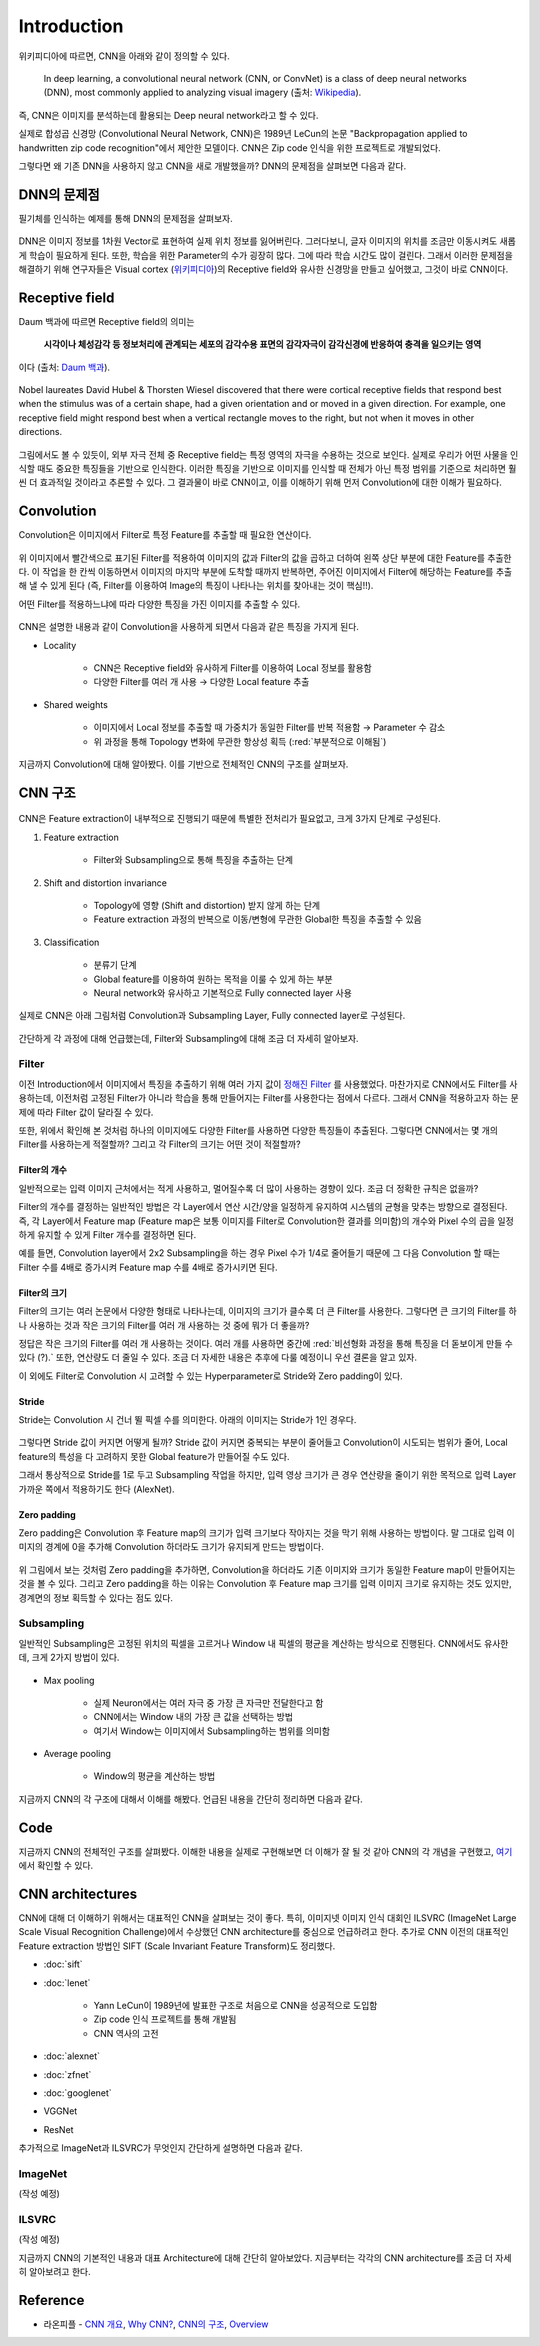 =============
Introduction
=============

위키피디아에 따르면, CNN을 아래와 같이 정의할 수 있다.

    In deep learning, a convolutional neural network (CNN, or ConvNet) is a class of deep neural networks (DNN), most commonly applied to analyzing visual imagery (출처: `Wikipedia <https://en.wikipedia.org/wiki/Convolutional_neural_network>`_).

즉, CNN은 이미지를 분석하는데 활용되는 Deep neural network라고 할 수 있다.

실제로 합성곱 신경망 (Convolutional Neural Network, CNN)은 1989년 LeCun의 논문 "Backpropagation applied to handwritten zip code recognition"에서 제안한 모델이다. CNN은 Zip code 인식을 위한 프로젝트로 개발되었다.

그렇다면 왜 기존 DNN을 사용하지 않고 CNN을 새로 개발했을까? DNN의 문제점을 살펴보면 다음과 같다.


DNN의 문제점
===========

필기체를 인식하는 예제를 통해 DNN의 문제점을 살펴보자.

.. figure:: ../img/cnn/intro/problem_of_dnn.png
    :align: center
    :scale: 60%

.. rst-class:: centered

    출처: `라온피플 (Laon People) <https://laonple.blog.me/220587920012>`_

DNN은 이미지 정보를 1차원 Vector로 표현하여 실제 위치 정보를 잃어버린다. 그러다보니, 글자 이미지의 위치를 조금만 이동시켜도 새롭게 학습이 필요하게 된다. 또한, 학습을 위한 Parameter의 수가 굉장히 많다. 그에 따라 학습 시간도 많이 걸린다. 그래서 이러한 문제점을 해결하기 위해 연구자들은 Visual cortex (`위키피디아 <https://ko.wikipedia.org/wiki/%EC%8B%9C%EA%B0%81%ED%94%BC%EC%A7%88>`_)의 Receptive field와 유사한 신경망을 만들고 싶어했고, 그것이 바로 CNN이다.


Receptive field
================

Daum 백과에 따르면 Receptive field의 의미는
    
    **시각이나 체성감각 등 정보처리에 관계되는 세포의 감각수용 표면의 감각자극이 감각신경에 반응하여 충격을 일으키는 영역**
    
이다 (출처: `Daum 백과 <https://100.daum.net/encyclopedia/view/46XXX8912884>`_).

.. figure:: ../img/cnn/intro/visual_cortex.gif
    :align: center
    :scale: 70%

    Nobel laureates David Hubel & Thorsten Wiesel discovered that there were cortical receptive fields that respond best when the stimulus was of a certain shape, had a given orientation and or moved in a given direction. For example, one receptive field might respond best when a vertical rectangle moves to the right, but not when it moves in other directions.

.. rst-class:: centered

    출처: `York university <http://www.yorku.ca/eye/cortfld.htm>`_


그림에서도 볼 수 있듯이, 외부 자극 전체 중 Receptive field는 특정 영역의 자극을 수용하는 것으로 보인다. 실제로 우리가 어떤 사물을 인식할 때도 중요한 특징들을 기반으로 인식한다. 이러한 특징을 기반으로 이미지를 인식할 때 전체가 아닌 특정 범위를 기준으로 처리하면 훨씬 더 효과적일 것이라고 추론할 수 있다. 그 결과물이 바로 CNN이고, 이를 이해하기 위해 먼저 Convolution에 대한 이해가 필요하다.


Convolution
============

Convolution은 이미지에서 Filter로 특정 Feature를 추출할 때 필요한 연산이다.

.. figure:: ../img/cnn/intro/convolution.png
    :align: center
    :scale: 70%

.. rst-class:: centered

    출처: `라온피플 (Laon People) <https://laonple.blog.me/220594258301>`_

위 이미지에서 빨간색으로 표기된 Filter를 적용하여 이미지의 값과 Filter의 값을 곱하고 더하여 왼쪽 상단 부분에 대한 Feature를 추출한다. 이 작업을 한 칸씩 이동하면서 이미지의 마지막 부분에 도착할 때까지 반복하면, 주어진 이미지에서 Filter에 해당하는 Feature를 추출해 낼 수 있게 된다 (즉, Filter를 이용하여 Image의 특징이 나타나는 위치를 찾아내는 것이 핵심!!).

어떤 Filter를 적용하느냐에 따라 다양한 특징을 가진 이미지를 추출할 수 있다.

.. figure:: ../img/cnn/intro/filtered_images.png
    :align: center
    :scale: 70%

.. rst-class:: centered

    출처: `라온피플 (Laon People) <https://laonple.blog.me/220594258301>`_

CNN은 설명한 내용과 같이 Convolution을 사용하게 되면서 다음과 같은 특징을 가지게 된다.

* Locality

    * CNN은 Receptive field와 유사하게 Filter를 이용하여 Local 정보를 활용함
    * 다양한 Filter를 여러 개 사용 → 다양한 Local feature 추출

    .. figure:: ../img/cnn/intro/cnn_locality.png
        :align: center
        :scale: 40%

    .. rst-class:: centered

        출처: `Convolutional Neural Networks (CNN) By Prof. Seungchul Lee in Industrial AI Lab <http://i-systems.github.io/HSE545/machine%20learning%20all/Workshop/180208_COSEIK/image_files/cnn_locality.png>`_

* Shared weights

    * 이미지에서 Local 정보를 추출할 때 가중치가 동일한 Filter를 반복 적용함 → Parameter 수 감소
    * 위 과정을 통해 Topology 변화에 무관한 항상성 획득 (:red:`부분적으로 이해됨`)

    .. figure:: ../img/cnn/intro/cnn_shared_weights.png
        :align: center
        :scale: 40%

    .. rst-class:: centered

        출처: `Convolutional Neural Networks (CNN) By Prof. Seungchul Lee in Industrial AI Lab <http://i-systems.github.io/HSE545/machine%20learning%20all/Workshop/180208_COSEIK/image_files/cnn_invariance.png>`_

지금까지 Convolution에 대해 알아봤다. 이를 기반으로 전체적인 CNN의 구조를 살펴보자.


CNN 구조
========

.. figure:: ../img/cnn/intro/cnn_structure.png
    :align: center
    :scale: 60%

.. rst-class:: centered

    출처: `라온피플 (Laon People) <https://laonple.blog.me/220608018546>`_

CNN은 Feature extraction이 내부적으로 진행되기 때문에 특별한 전처리가 필요없고, 크게 3가지 단계로 구성된다.

1. Feature extraction

    * Filter와 Subsampling으로 통해 특징을 추출하는 단계

2. Shift and distortion invariance

    * Topology에 영향 (Shift and distortion) 받지 않게 하는 단계
    * Feature extraction 과정의 반복으로 이동/변형에 무관한 Global한 특징을 추출할 수 있음

3. Classification

    * 분류기 단계
    * Global feature를 이용하여 원하는 목적을 이룰 수 있게 하는 부분
    * Neural network와 유사하고 기본적으로 Fully connected layer 사용

실제로 CNN은 아래 그림처럼 Convolution과 Subsampling Layer, Fully connected layer로 구성된다.

.. figure:: ../img/cnn/intro/lenet-5.png
    :align: center
    :scale: 60%

.. rst-class:: centered

    출처: `라온피플 (Laon People) <https://laonple.blog.me/220608018546>`_

간단하게 각 과정에 대해 언급했는데, Filter와 Subsampling에 대해 조금 더 자세히 알아보자.


Filter
*******

이전 Introduction에서 이미지에서 특징을 추출하기 위해 여러 가지 값이 `정해진 Filter <#convolution>`_ 를 사용했었다. 마찬가지로 CNN에서도 Filter를 사용하는데, 이전처럼 고정된 Filter가 아니라 학습을 통해 만들어지는 Filter를 사용한다는 점에서 다르다. 그래서 CNN을 적용하고자 하는 문제에 따라 Filter 값이 달라질 수 있다.

또한, 위에서 확인해 본 것처럼 하나의 이미지에도 다양한 Filter를 사용하면 다양한 특징들이 추출된다. 그렇다면 CNN에서는 몇 개의 Filter를 사용하는게 적절할까? 그리고 각 Filter의 크기는 어떤 것이 적절할까?

------------
Filter의 개수
------------

일반적으로는 입력 이미지 근처에서는 적게 사용하고, 멀어질수록 더 많이 사용하는 경향이 있다. 조금 더 정확한 규칙은 없을까?

Filter의 개수를 결정하는 일반적인 방법은 각 Layer에서 연산 시간/양을 일정하게 유지하여 시스템의 균형을 맞추는 방향으로 결정된다. 즉, 각 Layer에서 Feature map (Feature map은 보통 이미지를 Filter로 Convolution한 결과를 의미함)의 개수와 Pixel 수의 곱을 일정하게 유지할 수 있게 Filter 개수를 결정하면 된다.

예를 들면, Convolution layer에서 2x2 Subsampling을 하는 경우 Pixel 수가 1/4로 줄어들기 때문에 그 다음 Convolution 할 때는 Filter 수를 4배로 증가시켜 Feature map 수를 4배로 증가시키면 된다.

-------------
Filter의 크기
-------------

Filter의 크기는 여러 논문에서 다양한 형태로 나타나는데, 이미지의 크기가 클수록 더 큰 Filter를 사용한다. 그렇다면 큰 크기의 Filter를 하나 사용하는 것과 작은 크기의 Filter를 여러 개 사용하는 것 중에 뭐가 더 좋을까?

정답은 작은 크기의 Filter를 여러 개 사용하는 것이다. 여러 개를 사용하면 중간에 :red:`비선형화 과정을 통해 특징을 더 돋보이게 만들 수 있다 (?).` 또한, 연산량도 더 줄일 수 있다. 조금 더 자세한 내용은 추후에 다룰 예정이니 우선 결론을 알고 있자.

이 외에도 Filter로 Convolution 시 고려할 수 있는 Hyperparameter로 Stride와 Zero padding이 있다.

-------
Stride
-------

Stride는 Convolution 시 건너 뛸 픽셀 수를 의미한다. 아래의 이미지는 Stride가 1인 경우다.

.. figure:: ../img/cnn/intro/stride.jpg
    :align: center
    :scale: 70%

.. rst-class:: centered

    출처: `TAEWAN.KIM 블로그 <http://taewan.kim/post/cnn/>`_



그렇다면 Stride 값이 커지면 어떻게 될까? Stride 값이 커지면 중복되는 부분이 줄어들고 Convolution이 시도되는 범위가 줄어, Local feature의 특성을 다 고려하지 못한 Global feature가 만들어질 수도 있다.

그래서 통상적으로 Stride를 1로 두고 Subsampling 작업을 하지만, 입력 영상 크기가 큰 경우 연산량을 줄이기 위한 목적으로 입력 Layer 가까운 쪽에서 적용하기도 한다 (AlexNet).

-------------
Zero padding
-------------

Zero padding은 Convolution 후 Feature map의 크기가 입력 크기보다 작아지는 것을 막기 위해 사용하는 방법이다. 말 그대로 입력 이미지의 경계에 0을 추가해 Convolution 하더라도 크기가 유지되게 만드는 방법이다.

.. figure:: ../img/cnn/intro/zero_padding.gif
    :align: center
    :scale: 80%

.. rst-class:: centered

    출처: `PyImageSearch <https://s3-us-west-2.amazonaws.com/static.pyimagesearch.com/keras-conv2d/keras_conv2d_padding.gif>`_

위 그림에서 보는 것처럼 Zero padding을 추가하면, Convolution을 하더라도 기존 이미지와 크기가 동일한 Feature map이 만들어지는 것을 볼 수 있다. 그리고 Zero padding을 하는 이유는 Convolution 후 Feature map 크기를 입력 이미지 크기로 유지하는 것도 있지만, 경계면의 정보 획득할 수 있다는 점도 있다.


Subsampling
************

일반적인 Subsampling은 고정된 위치의 픽셀을 고르거나 Window 내 픽셀의 평균을 계산하는 방식으로 진행된다. CNN에서도 유사한데, 크게 2가지 방법이 있다.

.. figure:: ../img/cnn/intro/pooling.png
    :align: center
    :scale: 70%

.. rst-class:: centered

    출처: `라온피플 (Laon People) <https://laonple.blog.me/220608018546>`_

* Max pooling

    * 실제 Neuron에서는 여러 자극 중 가장 큰 자극만 전달한다고 함
    * CNN에서는 Window 내의 가장 큰 값을 선택하는 방법
    * 여기서 Window는 이미지에서 Subsampling하는 범위를 의미함

* Average pooling

    * Window의 평균을 계산하는 방법

지금까지 CNN의 각 구조에 대해서 이해를 해봤다. 언급된 내용을 간단히 정리하면 다음과 같다.

.. rst-class:: centered

    **Filter를 이용한 Convolution 작업과 Subsampling과정을 반복적으로 진행**

    **↓**

    **Local feature로부터 Global feature 생성**
    
    **↓**

    **Global feature를 Fully connected layer를 통해 학습하여 분류 실시**


Code
=====

지금까지 CNN의 전체적인 구조를 살펴봤다. 이해한 내용을 실제로 구현해보면 더 이해가 잘 될 것 같아 CNN의 각 개념을 구현했고, `여기 <#>`_ 에서 확인할 수 있다.


CNN architectures
==================

CNN에 대해 더 이해하기 위해서는 대표적인 CNN을 살펴보는 것이 좋다. 특히, 이미지넷 이미지 인식 대회인 ILSVRC (ImageNet Large Scale Visual Recognition Challenge)에서 수상했던 CNN architecture를 중심으로 언급하려고 한다. 추가로 CNN 이전의 대표적인 Feature extraction 방법인 SIFT (Scale Invariant Feature Transform)도 정리했다.

* :doc:`sift`

* :doc:`lenet`

    * Yann LeCun이 1989년에 발표한 구조로 처음으로 CNN을 성공적으로 도입함
    * Zip code 인식 프로젝트를 통해 개발됨
    * CNN 역사의 고전

* :doc:`alexnet`

* :doc:`zfnet`

* :doc:`googlenet`

* VGGNet
* ResNet

추가적으로 ImageNet과 ILSVRC가 무엇인지 간단하게 설명하면 다음과 같다.


ImageNet
*********

(작성 예정)


ILSVRC
*******

(작성 예정)


지금까지 CNN의 기본적인 내용과 대표 Architecture에 대해 간단히 알아보았다. 지금부터는 각각의 CNN architecture를 조금 더 자세히 알아보려고 한다.


Reference
==========

* 라온피플 - `CNN 개요 <https://laonple.blog.me/220594258301>`_, `Why CNN? <https://laonple.blog.me/220594258301>`_, `CNN의 구조 <https://laonple.blog.me/220608018546>`_, `Overview <https://laonple.blog.me/220643128255>`_

